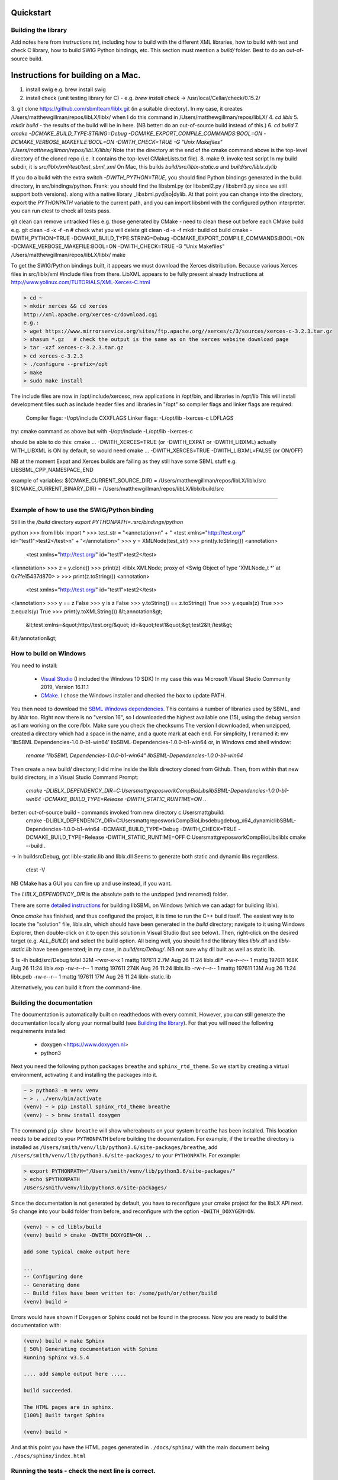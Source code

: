 Quickstart
==========

.. _building_library:

Building the library
--------------------
Add notes here from `instructions.txt`, including how to build with the different XML libraries,
how to build with test and check C library, how to build SWIG Python bindings, etc.
This section must mention a `build/` folder. Best to do an out-of-source build.


.. _building_mac:

Instructions for building on a Mac.
==================================

1. install swig e.g. brew install swig
2. install check (unit testing library for C) - e.g. `brew install check`  -> /usr/local/Cellar/check/0.15.2/
3. git clone https://github.com/sbmlteam/liblx.git    (in a suitable directory).
In my case, it creates /Users/matthewgillman/repos/libLX/liblx/ when I do this command in /Users/matthewgillman/repos/libLX/
4. `cd liblx`
5. `mkdir build`   -  the results of the build will be in here.  (NB better: do an out-of-source build instead of this.)
6. `cd build`
7. `cmake -DCMAKE_BUILD_TYPE:STRING=Debug -DCMAKE_EXPORT_COMPILE_COMMANDS:BOOL=ON -DCMAKE_VERBOSE_MAKEFILE:BOOL=ON -DWITH_CHECK=TRUE -G "Unix Makefiles" /Users/matthewgillman/repos/libLX/liblx/`
Note that the directory at the end of the cmake command above is the top-level directory of the cloned repo (i.e. it contains the top-level CMakeLists.txt file).
8. make
9. invoke test script In my build subdir, it is `src/liblx/xml/test/test_sbml_xml`
On Mac, this builds `build/src/liblx-static.a` and `build/src/liblx.dylib`


If you do a build with the extra switch `-DWITH_PYTHON=TRUE`, you should find Python bindings generated in the build directory,
in src/bindings/python. Frank: you should find the libsbml.py (or libsbml2.py / libsbml3.py since we still support both
versions). along with a native library _libsbml.pyd|so|dylib. At that point you can change into the directory, export
the `PYTHONPATH` variable to the current path, and you can import libsbml with the configured python interpreter.
you can run ctest to check all tests pass.

git clean can remove untracked files e.g. those generated by CMake - need to clean these out before
each CMake build
e.g.
git clean -d -x -f -n  # check what you will delete
git clean -d -x -f
mkdir build
cd build
cmake -DWITH_PYTHON=TRUE -DCMAKE_BUILD_TYPE:STRING=Debug -DCMAKE_EXPORT_COMPILE_COMMANDS:BOOL=ON -DCMAKE_VERBOSE_MAKEFILE:BOOL=ON -DWITH_CHECK=TRUE -G "Unix Makefiles" /Users/matthewgillman/repos/libLX/liblx/
make

To get the SWIG/Python bindings built, it appears we must download the Xerces distribution.
Because various Xerces files in src/liblx/xml #include files from there.
LibXML appears to be fully present already
Instructions at http://www.yolinux.com/TUTORIALS/XML-Xerces-C.html

.. code-block:: bash

    > cd ~
    > mkdir xerces && cd xerces
    http://xml.apache.org/xerces-c/download.cgi
    e.g.:
    > wget https://www.mirrorservice.org/sites/ftp.apache.org//xerces/c/3/sources/xerces-c-3.2.3.tar.gz
    > shasum *.gz   # check the output is the same as on the xerces website download page
    > tar -xzf xerces-c-3.2.3.tar.gz
    > cd xerces-c-3.2.3
    > ./configure --prefix=/opt
    > make
    > sudo make install

The include files are now in /opt/include/xercesc, new applications in /opt/bin, and libraries in /opt/lib
This will install development files such as include header files and libraries in "/opt" so compiler flags and linker flags are required:

    Compiler flags: -I/opt/include         CXXFLAGS
    Linker flags: -L/opt/lib -lxerces-c    LDFLAGS
try: cmake command as above but with -I/opt/include -L/opt/lib -lxerces-c

should be able to do this:
cmake ... -DWITH_XERCES=TRUE  (or -DWITH_EXPAT or -DWITH_LIBXML)
actually WITH_LIBXML is ON by default, so would need cmake ... -DWITH_XERCES=TRUE -DWITH_LIBXML=FALSE (or ON/OFF)

NB at the moment Expat and Xerces builds are failing as they still have some SBML stuff e.g. LIBSBML_CPP_NAMESPACE_END

example of variables:
${CMAKE_CURRENT_SOURCE_DIR} = /Users/matthewgillman/repos/libLX/liblx/src
${CMAKE_CURRENT_BINARY_DIR} = /Users/matthewgillman/repos/libLX/liblx/build/src

====================

.. _how_to_use_SWIG_Python_binding:

Example of how to use the SWIG/Python binding
---------------------------------------------
Still in the `/build` directory
`export PYTHONPATH=.:src/bindings/python`

python
>>> from liblx import *
>>> test_str = "<annotation>\n" + "  <test xmlns=\"http://test.org/\" id=\"test1\">test2</test>\n" + "</annotation>"
>>> y = XMLNode(test_str)
>>> print(y.toString())
<annotation>
  <test xmlns="http://test.org/" id="test1">test2</test>
</annotation>
>>> z = y.clone()
>>> print(z)
<liblx.XMLNode; proxy of <Swig Object of type 'XMLNode_t *' at 0x7fe15437d870> >
>>> print(z.toString())
<annotation>
  <test xmlns="http://test.org/" id="test1">test2</test>
</annotation>
>>> y == z
False
>>> y is z
False
>>> y.toString() == z.toString()
True
>>> y.equals(z)
True
>>> z.equals(y)
True
>>> print(y.toXMLString())
&lt;annotation&gt;
  &lt;test xmlns=&quot;http://test.org/&quot; id=&quot;test1&quot;&gt;test2&lt;/test&gt;
&lt;/annotation&gt;


.. _building_windows:

How to build on Windows
-----------------------
You need to install:

 -  `Visual Studio <https://visualstudio.microsoft.com/vs/>`_  (I included the Windows 10 SDK)
    In my case this was Microsoft Visual Studio Community 2019, Version 16.11.1


 -  `CMake <https://cmake.org/download/>`_. I  chose the Windows installer and checked the box to update PATH.

You then need to download the `SBML Windows dependencies <https://sourceforge.net/projects/sbml/files/libsbml/win-dependencies/>`_.
This contains a number of libraries used by SBML, and by `liblx` too.
Right now there is no "version 16", so I downloaded the highest available one (15), using the debug
version as I am working on the core `liblx`. Make sure you check the checksums
The version I downloaded, when unzipped, created a directory which had a space in the name, and a quote mark
at each end. For simplicity, I renamed it:
mv 'libSBML Dependencies-1.0.0-b1-win64' libSBML-Dependencies-1.0.0-b1-win64
or, in Windows cmd shell window:

  `rename "libSBML Dependencies-1.0.0-b1-win64" libSBML-Dependencies-1.0.0-b1-win64`

Then create a new build/ directory; I did mine inside the liblx directory cloned from Github.
Then, from within that new build directory, in a Visual Studio Command Prompt:

  `cmake -DLIBLX_DEPENDENCY_DIR=C:\Users\mattg\repos\work\CompBioLibs\libSBML-Dependencies-1.0.0-b1-win64 -DCMAKE_BUILD_TYPE=Release -DWITH_STATIC_RUNTIME=ON ..`

better: out-of-source build - commands invoked from new directory c:\Users\mattg\build:
 cmake -DLIBLX_DEPENDENCY_DIR=C:\Users\mattg\repos\work\CompBioLibs\debug\debug_x64_dynamic\libSBML-Dependencies-1.0.0-b1-win64 -DCMAKE_BUILD_TYPE=Debug -DWITH_CHECK=TRUE -DCMAKE_BUILD_TYPE=Release -DWITH_STATIC_RUNTIME=OFF C:\Users\mattg\repos\work\CompBioLibs\liblx
 cmake --build .
-> in build\src\Debug, got liblx-static.lib and liblx.dll
Seems to generate both static and dynamic libs regardless.
 ctest -V

NB CMake has a GUI you can fire up and use instead, if you want.

The `LIBLX_DEPENDENCY_DIR` is the absolute path to the unzipped (and renamed) folder.

There are some `detailed instructions <http://sbml.org/Software/libSBML/5.18.0/docs/cpp-api/libsbml-installation.html#detailed-windows>`_ for building libSBML on Windows (which we can adapt for building liblx).

Once `cmake` has finished, and thus configured the project, it is time to run the C++ build itself.
The easiest way is to locate the "solution" file, liblx.sln, which should have been generated in the `build` directory;
navigate to it using Windows Explorer, then double-click on it to open this solution in Visual Studio (but see below).
Then, right-click on the desired target (e.g. `ALL_BUILD`) and select the build option.
All being well, you should find the library files `liblx.dll` and `liblx-static.lib` have been generated;
in my case, in `build/src/Debug/`. NB not sure why dll built as well as static lib.
  

$ ls -lh build/src/Debug
total 32M
-rwxr-xr-x 1 mattg 197611 2.7M Aug 26 11:24 liblx.dll*
-rw-r--r-- 1 mattg 197611 168K Aug 26 11:24 liblx.exp
-rw-r--r-- 1 mattg 197611 274K Aug 26 11:24 liblx.lib
-rw-r--r-- 1 mattg 197611  13M Aug 26 11:24 liblx.pdb
-rw-r--r-- 1 mattg 197611  17M Aug 26 11:24 liblx-static.lib

Alternatively, you can build it from the command-line.

.. _building_documentation:

Building the documentation
--------------------------
The documentation is automatically built on readthedocs with every commit. However, you
can still generate the documentation locally along your normal build (see `Building the library`_). For that you
will need the following requirements installed:

  * doxygen <https://www.doxygen.nl>
  * python3

Next you need the following python packages ``breathe`` and ``sphinx_rtd_theme``. So we start
by creating a virtual environment, activating it and installing the packages into it. 

.. code-block:: bash

    ~ > python3 -m venv venv 
    ~ > . ./venv/bin/activate
    (venv) ~ > pip install sphinx_rtd_theme breathe
    (venv) ~ > brew install doxygen

The command ``pip show breathe`` will show whereabouts on your system ``breathe`` has been installed.
This location needs to be added to your ``PYTHONPATH`` before building the documentation.
For example, if the ``breathe`` directory is installed as ``/Users/smith/venv/lib/python3.6/site-packages/breathe``,
add ``/Users/smith/venv/lib/python3.6/site-packages/`` to your ``PYTHONPATH``. For example:

.. code-block:: bash

    > export PYTHONPATH="/Users/smith/venv/lib/python3.6/site-packages/"
    > echo $PYTHONPATH
    /Users/smith/venv/lib/python3.6/site-packages/


Since the documentation is not generated by default, you have to reconfigure your cmake
project for the libLX API next. So change into your build folder from before, and
reconfigure with the option ``-DWITH_DOXYGEN=ON``.

.. code-block:: bash

    (venv) ~ > cd liblx/build
    (venv) build > cmake -DWITH_DOXYGEN=ON ..

    add some typical cmake output here

    ...
    -- Configuring done
    -- Generating done
    -- Build files have been written to: /some/path/or/other/build
    (venv) build >

Errors would have shown if Doxygen or Sphinx could not be found in the process. Now you
are ready to build the documentation with: 

.. code-block:: bash

    (venv) build > make Sphinx
    [ 50%] Generating documentation with Sphinx
    Running Sphinx v3.5.4

    .... add sample output here .....

    build succeeded.

    The HTML pages are in sphinx.
    [100%] Built target Sphinx

    (venv) build >

And at this point you have the HTML pages generated in ``./docs/sphinx/`` with the 
main document being ``./docs/sphinx/index.html``

Running the tests - check the next line is correct.
-----------------
We use the testing framework catch2 <https://github.com/catchorg/Catch2> and 
integrated it with the cmake build, so after building the library you can run 
the tests using ``ctest``:

.. code-block:: bash

    (venv) build > ctest -V

If you want to run tests on another build configuration, you can specify those
using the ``-C`` option. So for example for the debug build:

.. code-block:: bash

    (venv) build > ctest -C Debug -V     # check this is true for liblx




The following is specific to COPASI. Add liblx details as appropriate...
========================================================================



You can also run the test binary directly, but in that case test files provided in
``./tests/test-data`` will not be automatically found, as the source dir is not known. 

.. code-block:: bash

    (venv) build > ./tests/test_api
    ~~~~~~~~~~~~~~~~~~~~~~~~~~~~~~~~~~~~~~~~~~~~~~~~~~~~~~~~~~~~~~~~~~~~~~~~~~~~~~~
    test_api.exe is a Catch v1.5.6 host application.
    Run with -? for options

    -------------------------------------------------------------------------------
    load copasi file and access via regular COPASI api
    -------------------------------------------------------------------------------
    /copasi-api/tests/TestCore.cpp(32)
    ...............................................................................

    /copasi-api/tests/TestCore.cpp(38): FAILED:
    REQUIRE( dm->loadModel(fileName, 0) == true )
    with expansion:
        false == true

    ===============================================================================
    test cases:  2 |  1 passed | 1 failed
    assertions: 22 | 21 passed | 1 failed

In that case you can specify an environment variable ``srcdir`` pointing to it: 

.. code-block:: bash

    (venv) build > srcdir=/copasi-api/tests ./tests/test_api
    ===============================================================================
    All tests passed (24 assertions in 2 test cases)

Additional options of the test runner: 

.. code-block:: bash

    (venv) build > ./tests/test_api -?
    Catch v1.5.6
    usage:
        test_api [<test name, pattern or tags> ...] [options]

    where options are:
        -?, -h, --help               display usage information
        -l, --list-tests             list all/matching test cases
        -t, --list-tags              list all/matching tags
        -s, --success                include successful tests in output
        -b, --break                  break into debugger on failure
        -e, --nothrow                skip exception tests
        -i, --invisibles             show invisibles (tabs, newlines)
        -o, --out <filename>         output filename
        -r, --reporter <name>        reporter to use (defaults to console)
        -n, --name <name>            suite name
        -a, --abort                  abort at first failure
        -x, --abortx <no. failures>  abort after x failures
        -w, --warn <warning name>    enable warnings
        -d, --durations <yes|no>     show test durations
        -f, --input-file <filename>  load test names to run from a file
        -#, --filenames-as-tags      adds a tag for the filename
        --list-test-names-only       list all/matching test cases names only
        --list-reporters             list all reporters
        --order <decl|lex|rand>      test case order (defaults to decl)
        --rng-seed <'time'|number>   set a specific seed for random numbers
        --force-colour               force colourised output (deprecated)
        --use-colour <yes|no>        should output be colourised
